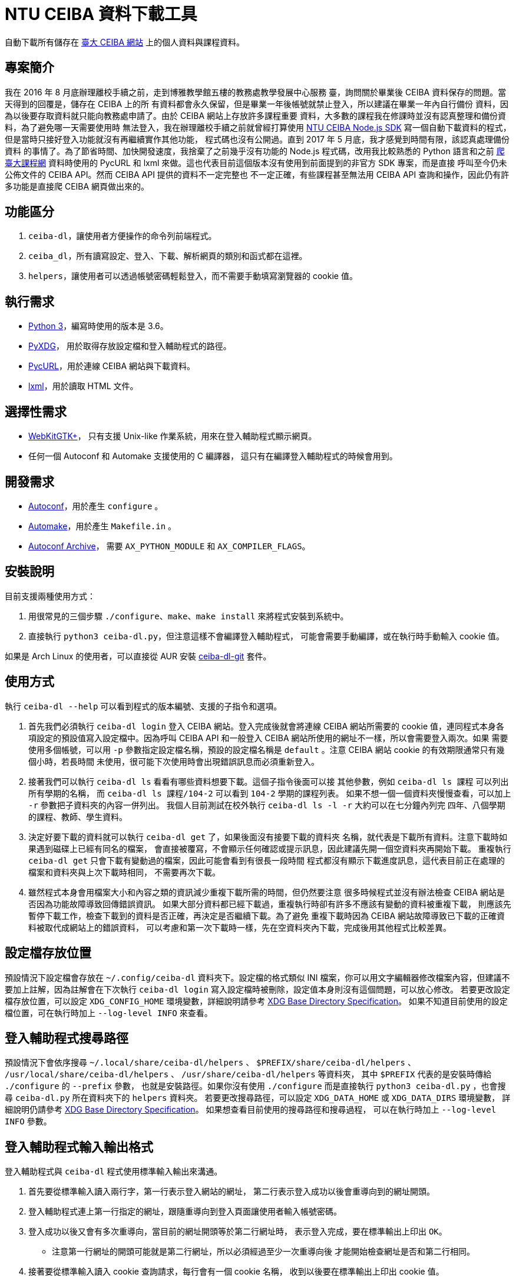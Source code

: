 = NTU CEIBA 資料下載工具

自動下載所有儲存在 https://ceiba.ntu.edu.tw/[臺大 CEIBA 網站]
上的個人資料與課程資料。


== 專案簡介
我在 2016 年 8 月底辦理離校手續之前，走到博雅教學館五樓的教務處教學發展中心服務
臺，詢問關於畢業後 CEIBA 資料保存的問題。當天得到的回覆是，儲存在 CEIBA 上的所
有資料都會永久保留，但是畢業一年後帳號就禁止登入，所以建議在畢業一年內自行備份
資料，因為以後要存取資料就只能向教務處申請了。由於 CEIBA 網站上存放許多課程重要
資料，大多數的課程我在修課時並沒有認真整理和備份資料，為了避免哪一天需要使用時
無法登入，我在辦理離校手續之前就曾經打算使用
https://github.com/shouko/node-ceiba-sdk[NTU CEIBA Node.js SDK]
寫一個自動下載資料的程式，但是當時只接好登入功能就沒有再繼續實作其他功能，
程式碼也沒有公開過。直到 2017 年 5 月底，我才感覺到時間有限，該認真處理備份資料
的事情了。為了節省時間、加快開發速度，我捨棄了之前幾乎沒有功能的 Node.js
程式碼，改用我比較熟悉的 Python 語言和之前
https://github.com/ntu-infoplat/nolcrawler[爬臺大課程網] 資料時使用的 PycURL 和
lxml 來做。這也代表目前這個版本沒有使用到前面提到的非官方 SDK 專案，而是直接
呼叫至今仍未公佈文件的 CEIBA API。然而 CEIBA API 提供的資料不一定完整也
不一定正確，有些課程甚至無法用 CEIBA API 查詢和操作，因此仍有許多功能是直接爬
CEIBA 網頁做出來的。


== 功能區分
. `ceiba-dl`，讓使用者方便操作的命令列前端程式。
. `ceiba_dl`，所有讀寫設定、登入、下載、解析網頁的類別和函式都在這裡。
. `helpers`，讓使用者可以透過帳號密碼輕鬆登入，而不需要手動填寫瀏覽器的 cookie 值。


== 執行需求
- https://www.python.org/[Python 3]，編寫時使用的版本是 3.6。
- https://freedesktop.org/wiki/Software/pyxdg/[PyXDG]，
  用於取得存放設定檔和登入輔助程式的路徑。
- http://pycurl.io/[PycURL]，用於連線 CEIBA 網站與下載資料。
- http://lxml.de/[lxml]，用於讀取 HTML 文件。


== 選擇性需求
- https://webkitgtk.org/[WebKitGTK+]，
  只有支援 Unix-like 作業系統，用來在登入輔助程式顯示網頁。
- 任何一個 Autoconf 和 Automake 支援使用的 C 編譯器，
  這只有在編譯登入輔助程式的時候會用到。


== 開發需求
- https://www.gnu.org/software/autoconf/[Autoconf]，用於產生 `configure` 。
- https://www.gnu.org/software/automake/[Automake]，用於產生 `Makefile.in` 。
- https://www.gnu.org/software/autoconf-archive/[Autoconf Archive]，
  需要 `AX_PYTHON_MODULE` 和 `AX_COMPILER_FLAGS`。


== 安裝說明
目前支援兩種使用方式：

. 用很常見的三個步驟 `./configure`、`make`、`make install` 來將程式安裝到系統中。
. 直接執行 `python3 ceiba-dl.py`，但注意這樣不會編譯登入輔助程式，
  可能會需要手動編譯，或在執行時手動輸入 cookie 值。

如果是 Arch Linux 的使用者，可以直接從 AUR 安裝
https://aur.archlinux.org/packages/ceiba-dl-git/[ceiba-dl-git] 套件。


== 使用方式
執行 `ceiba-dl --help` 可以看到程式的版本編號、支援的子指令和選項。

. 首先我們必須執行 `ceiba-dl login` 登入 CEIBA 網站。登入完成後就會將連線 CEIBA
  網站所需要的 cookie 值，連同程式本身各項設定的預設值寫入設定檔中。因為呼叫
  CEIBA API 和一般登入 CEIBA 網站所使用的網址不一樣，所以會需要登入兩次。如果
  需要使用多個帳號，可以用 `-p` 參數指定設定檔名稱，預設的設定檔名稱是
  `default` 。注意 CEIBA 網站 cookie 的有效期限通常只有幾個小時，若長時間
  未使用，很可能下次使用時會出現錯誤訊息而必須重新登入。

. 接著我們可以執行 `ceiba-dl ls` 看看有哪些資料想要下載。這個子指令後面可以接
  其他參數，例如 `ceiba-dl ls 課程` 可以列出所有學期的名稱，
  而 `ceiba-dl ls 課程/104-2` 可以看到 `104-2` 學期的課程列表。
  如果不想一個一個資料夾慢慢查看，可以加上 `-r` 參數把子資料夾的內容一併列出。
  我個人目前測試在校外執行 `ceiba-dl ls -l -r` 大約可以在七分鐘內列完
  四年、八個學期的課程、教師、學生資料。

. 決定好要下載的資料就可以執行 `ceiba-dl get` 了，如果後面沒有接要下載的資料夾
  名稱，就代表是下載所有資料。注意下載時如果遇到磁碟上已經有同名的檔案，
  會直接被覆寫，不會顯示任何確認或提示訊息，因此建議先開一個空資料夾再開始下載。
  重複執行 `ceiba-dl get` 只會下載有變動過的檔案，因此可能會看到有很長一段時間
  程式都沒有顯示下載進度訊息，這代表目前正在處理的檔案和資料夾與上次下載時相同，
  不需要再次下載。

. 雖然程式本身會用檔案大小和內容之類的資訊減少重複下載所需的時間，但仍然要注意
  很多時候程式並沒有辦法檢查 CEIBA 網站是否因為功能故障導致回傳錯誤資訊。
  如果大部分資料都已經下載過，重複執行時卻有許多不應該有變動的資料被重複下載，
  則應該先暫停下載工作，檢查下載到的資料是否正確，再決定是否繼續下載。為了避免
  重複下載時因為 CEIBA 網站故障導致已下載的正確資料被取代成網站上的錯誤資料，
  可以考慮和第一次下載時一樣，先在空資料夾內下載，完成後用其他程式比較差異。


== 設定檔存放位置
預設情況下設定檔會存放在 `~/.config/ceiba-dl` 資料夾下。設定檔的格式類似 INI
檔案，你可以用文字編輯器修改檔案內容，但建議不要加上註解，因為註解會在下次執行
`ceiba-dl login` 寫入設定檔時被刪除，設定值本身則沒有這個問題，可以放心修改。
若要更改設定檔存放位置，可以設定 `XDG_CONFIG_HOME` 環境變數，詳細說明請參考
https://standards.freedesktop.org/basedir-spec/basedir-spec-latest.html[
XDG Base Directory Specification]。
如果不知道目前使用的設定檔位置，可在執行時加上 `--log-level INFO` 來查看。


== 登入輔助程式搜尋路徑
預設情況下會依序搜尋
`~/.local/share/ceiba-dl/helpers` 、 `$PREFIX/share/ceiba-dl/helpers` 、
`/usr/local/share/ceiba-dl/helpers` 、 `/usr/share/ceiba-dl/helpers` 等資料夾，
其中 `$PREFIX` 代表的是安裝時傳給 `./configure` 的 `--prefix` 參數，
也就是安裝路徑。如果你沒有使用 `./configure` 而是直接執行
`python3 ceiba-dl.py` ，也會搜尋 `ceiba-dl.py` 所在資料夾下的 `helpers` 資料夾。
若要更改搜尋路徑，可以設定 `XDG_DATA_HOME` 或 `XDG_DATA_DIRS` 環境變數，
詳細說明仍請參考
https://standards.freedesktop.org/basedir-spec/basedir-spec-latest.html[
XDG Base Directory Specification]。
如果想查看目前使用的搜尋路徑和搜尋過程，
可以在執行時加上 `--log-level INFO` 參數。


== 登入輔助程式輸入輸出格式
登入輔助程式與 `ceiba-dl` 程式使用標準輸入輸出來溝通。

. 首先要從標準輸入讀入兩行字，第一行表示登入網站的網址，
  第二行表示登入成功以後會重導向到的網址開頭。
. 登入輔助程式連上第一行指定的網址，跟隨重導向到登入頁面讓使用者輸入帳號密碼。
. 登入成功以後又會有多次重導向，當目前的網址開頭等於第二行網址時，
  表示登入完成，要在標準輸出上印出 `OK`。
 * 注意第一行網址的開頭可能就是第二行網址，所以必須經過至少一次重導向後
   才能開始檢查網址是否和第二行相同。
. 接著要從標準輸入讀入 cookie 查詢請求，每行會有一個 cookie 名稱，
  收到以後要在標準輸出上印出 cookie 值。
 * 一行輸入對應一行輸出，如果找不到要求的 cookie 就印空白行。
. 讀到空白行或檔案結尾 (EOF) 表示工作完成，結束登入輔助程式。


== ceiba_dl 函式庫操作範例
[source,python]
---------------------------------------------------------------------------
>>> import ceiba_dl, ceiba_dl.config, ceiba_dl.vfs
>>> config = ceiba_dl.config.Config()
>>> config.load()
True
>>> request = ceiba_dl.Request(config.api_cookies, config.web_cookies)
>>> vfs = ceiba_dl.vfs.VFS(request, config.strings, config.edit)
>>> current_semester_link = vfs.open('課程/目前')
>>> vfs.is_regular(current_semester_link)
False
>>> vfs.is_directory(current_semester_link)
False
>>> vfs.is_internal_link(current_semester_link)
True
>>> current_semester_link.read_link()
'104-2'
---------------------------------------------------------------------------


== CEIBA API 簡易操作說明
. 首先要使用 CEIBA API 專用的網址登入：
  https://ceiba.ntu.edu.tw/course/f03067/app/info_web.php?api_version=2 。
. 登入成功後會被重導向至一個不明的網址： app://index 。
. 接著只要在傳送 HTTP 請求時有包含剛才取得的 cookie 就能使用 CEIBA API 了。
. CEIBA API Endpoint：
  https://ceiba.ntu.edu.tw/course/f03067/app/login.php?api=1 。


== CEIBA API 參考文件
所有參數都是透過網址的 query string 來傳送，其中 `mode` 參數表示要使用的功能，
其他參數則要依照各功能使用方式填寫。

- `mode=semester`，用來查詢學號、可用的學期名稱，還有該學期修習的課程。
 * `semester` 參數表示要查詢的學期名稱，省略則使用 CEIBA 預設的學期。
- `mode=course`，用來查詢與指定課程相關的資訊。
 * `semester` 參數表示課程所在的學期別，必填。
 * `course_sn` 參數表示課程在 CEIBA 的代號，必填。
 * `class_no` 參數表示課程班次，必填，即使是空字串也是要填。
- `mode=read_board`，列出課程討論看板清單。
 * `semester` 參數表示課程所在的學期別，必填。
 * `course_sn` 參數表示課程在 CEIBA 的代號，必填。
 * `board` 參數固定為 0。
- `mode=read_board_post`，下載指定討論看板中的所有文章。
 * `semester` 參數表示課程所在的學期別，必填。
 * `course_sn` 參數表示課程在 CEIBA 的代號，必填。
 * `board` 參數表示看板序號，可用 `mode=read_board` 取得，必填。

除了 `mode=semester` 以外，其他的功能都要求操作的課程所在學期別要和最近一次呼叫
`mode=semester` 時選擇的學期別相同。如果沒有遵守這個規則，很可能拿到空白回應、
錯誤資料，或是缺少部份項目的資料。我並不知道為什麼 CEIBA API 在設計時會有這種
限制，這讓 CEIBA 下載工具不容易平行化，而且還需要送出多餘的 `mode=semester`
來確保目前選定的學期別正確。CEIBA 網頁同樣有類似的限制，只是從選定學期變成
選定課程而已。

CEIBA API 並不只有這幾個，這裡只列出我在 `ceiba-dl` 中有使用到的。目前 CEIBA API
並沒有官方文件，如果想知道更多操作方法，可以用 Android 手機到 Google Play 安裝
官方應用程式，再從手機中取出 APK 檔案。目前官方應用程式是用 HTML 和 JavaScript
寫成，可以直接從 APK 檔案中取得原始碼，程式碼沒有被混亂過。


== 問答集

=== 這是什麼
這是個把 CEIBA 上的資料轉換成機器和人類都容易讀取的格式，並用檔案系統的形式
呈現的程式。最初的想法是接上 FUSE 成為一個能正常在作業系統中操作的檔案系統，
讓使用者能直接利用現有的備份工具來備份資料。可惜因為太晚開始實作，我已經沒有
時間做掛載功能了。程式內部依然有一棵樹串起所有的資料，但只能透過
`ceiba-dl ls` 和 `ceiba-dl get` 之類的指令來存取。

=== 這不是什麼
這不是 CEIBA 作業上傳工具、討論看板發文工具、刷資源分享點閱數工具，也不是
https://ntu-infoplat.github.io/[InfoPlat] 網頁上的「CEIBA 雲端大硬碟」。
這個程式提供的所有功能對 CEIBA 上的資料都是唯讀的，只能下載不能上傳。
刷點閱數是確實發生的事情，但這並不是故意的：因為要下載資源分享頁的資料就必須
點進去查看完整資料，這樣的操作就已經改變點閱數了。它確實可以用來做投影片下載
功能，但仍然需要使用者自己想辦法維持登入 cookie 有效並設定排程自動下載。

=== 這個程式會將資料快取到檔案嗎？
不會，每次執行都是重新向 CEIBA 下載資料。所有資料都只會快取在記憶體中，
程式結束就自動消失。如果網路狀況穩定，每次執行相同的 `ceiba-dl ls`
指令花費的時間應該會差不多。

=== 如何查看送出了哪些 HTTP 請求？
執行 `ceiba-dl` 時加上 `--log-level DEBUG` 就會全部顯示了。

=== 為什麼一直在送重複的 HTTP 請求？
原因就如同「CEIBA API 參考文件」一節所說，很多操作都必須依照一定的先後順序才能
拿到正確的資料。但問題是，當初設計 `ceiba-dl` 時是想要提供一個可以隨機存取的檔
案系統，考慮到使用者會用各種不同的順序存取資料，所以很多地方都加上了非必要的
CEIBA API 或 CEIBA 網頁請求以確保之後真正用來下載資料的請求可以成功。我知道很多
HTTP 請求都還是可以透過記錄上一次使用過的參數來避免，但是目前 `ceiba_dl.Request`
沒有辨識特殊網址並記錄的功能，而我也覺得在沒有請求數量限制的情況下，這並不是個
必須立即解決的問題。

=== 可以同時執行兩個 `ceiba-dl` 嗎？
只有在兩個 `ceiba-dl` 使用不同的 cookie 登入時才可以。這也代表著你必須先用 `-p`
指定不同的設定檔名稱，執行兩次 `ceiba-dl -p <設定檔名稱> login` 取得兩組不同的
cookie 以後，才能同時執行兩個 `ceiba-dl` 。執行時也要記得使用 `-p` 指定不同的
設定檔。 會有這樣的限制同樣是因為「CEIBA API 參考文件」一節所提到的問題，若兩個
`ceiba-dl` 使用同一組 cookie，很可能因為兩個 `ceiba-dl` 正在下載的資料屬於不同
學期或不同課程，而導致下載失敗或資料內容錯誤。

=== 伺服器回傳非 JSON 格式資料
這通常表示目前使用的 cookie 已經失效了，必須執行 `ceiba-dl login` 再次登入才能
繼續使用。如果你有使用 `ceiba-dl api` 指令手動操作 CEIBA API，也有可能是因為在
使用 `mode=course` 之前沒有先使用對應的 `mode=semester` 所造成。

=== 伺服器回傳 HTTP 狀態 302 (Found)
這通常也是表示 cookie 失效，嘗試存取網頁時因為沒有登入，而被重導向到登入頁面，
必須用 `ceiba-dl login` 重新登入才能繼續操作。我知道 302 Found 在大多數地方
都不會被當成錯誤訊息，但因為正常情況下所有 `ceiba-dl` 送出的 HTTP 請求都不會
遇到重導向，所以只要不是 200 OK 就會回報成錯誤。

=== 出現 `AssetionError` 了
這通常代表你找到 `ceiba-dl` 的 bug 了！為了節省在開發過程中人工測試的時間，我在
程式裡的很多地方加上 `assert` 來確保下載到的資料和我預期的相符。例如必要的欄位
都存在、頁面中確實包含我想找的表格、表格標題正確之類的。我知道這對使用者來說
可能造成不方便，但這是我在開發過程中很重要的找 bug 方法，如果你遇到了，建議
可以加上 `--log-level DEBUG` 找出造成問題的課程資料，再回報給我或是自己寫
patch 修正它。

=== 為什麼每個 JSON 檔案都是包含兩個項目的陣列？
這是為了讓使用者可以比較容易知道每個欄位的資料是從哪裡來的。第一項是真正的資料，
第二項則是表示資料來源。如果是從 CEIBA API 取得的資料，資料來源會填上對應
CEIBA API 的欄位名稱；如果是從 CEIBA 網頁爬下來的，資料來源會填上網頁的網址。

=== 有些課程沒有顯示
目前已知有些課程，像是 101-1 學期的「網路與系統管理訓練」，無法透過 CEIBA API
查詢到，也無法使用 CEIBA API 取得課程資訊。由於在我的帳號中就只有這一門課
有這樣的狀況，我也沒猜出發生問題的原因，目前只能由使用者自行 workaround。
如果想要下載這類無法顯示的課程資料，必須先手動找出課程的 CEIBA 代號，
通常可以從網址中的 `csn` 參數找到。
接著再手動修改設定檔 `edit` 區段中 `add_courses` 項目的值：
[source,ini]
---------------------------------------------------------------------------
[edit]
add_courses = [('101-1', 'ce1293'), ('102-1', '38c9db')]
---------------------------------------------------------------------------
由於手動加入的課程會在第一次操作 `ceiba-dl` 內部的虛擬檔案系統的時候被加進去，
所以即使是原本不需要連上 CEIBA 就可以使用的 `ceiba-dl ls -l /`，現在也會因為需要
先處理手動加入的課程而必須連網，使得許多較簡單的操作處理時間變長。而且因為有些
類型的資料，例如公佈欄、課程內容、討論看板，只有實作利用 CEIBA API 下載，沒有
爬網頁版本，因此手動加入的課程可能會有部份資料沒有辦法下載。

=== 手動加入的課程被放在錯誤的資料夾
如果確認過設定檔填寫的學期別沒有錯誤，卻仍然看到這個警告訊息，通常你在表示同時間
執行了兩個共用同一組 cookie 值的 `ceiba-dl`。同時執行多個 `ceiba-dl` 的時候
一定要用不同的 cookie 值才不會發生互相干擾的狀況。

=== 有些檔案無法下載
目前已知有些在 CEIBA 上有連結的檔案可能因為檔案遺失或權限設定錯誤而無法下載。
如果在手動使用瀏覽器連上 CEIBA 網站下載檔案時依然出現 404 Not Found 或
403 Forbidden 之類無法下載的訊息，則可以手動修改設定檔，在 `edit` 區段中加入
`delete_files` 項目以避免在下載時因為少數檔案無法下載使 `ceiba-dl` 提前結束。
[source,ini]
---------------------------------------------------------------------------
[edit]
delete_files = [
  '/課程/101-2/<課程名稱>/討論看板/<看板名稱>/<討論串名稱>/檔案/00867058 101_2校外教學.rar',
  '/學生/<學號>/<學號>_<照片檔名>.jpg']
---------------------------------------------------------------------------

=== 有些檔案總是重複下載
這可能有兩種原因：

. 比較常見的一種是，因為「資源分享」功能的點閱數在每次下載時都會不一樣，
  造成檔案大小或內容不相同而重複下載。
. 另一種則是下載作業檔案時，可能因為當時上傳的檔案已經遺失，所以雖然 CEIBA
  回傳 200 OK，但下載到的只是一個純文字檔，裡面寫著不太有用的錯誤訊息，
  告知使用者檔案讀取失敗。

=== 「教師」資料夾是空的
CEIBA 網站不會提供所有教師的帳號列表，因此「教師」資料夾的內容是在存取「課程」
資料夾的過程中，根據教師資訊欄位填出來的。這也是為什麼執行 `ceiba-dl ls` 時，
「教師」資料夾永遠排在「課程」資料夾之後，因為如果沒有使用過「課程」資料夾，
「教師」資料夾就一定是空白的。不過因為 CEIBA 並沒有限制只能下載和自己課程相關的
教師資料，所以即使 `ceiba-dl ls -l -r 課程 教師` 沒有顯示你想下載的教師的帳號，
也可以自己手動用 `ceiba-dl get /教師/<帳號>` 來下載。

=== 「學生」資料夾是空的
CEIBA 網站不會提供所有學生的帳號列表，因此「學生」資料夾的內容也是在存取「課程」
資料夾的過程中，由助教資訊、修課學生、討論看板、作業評語、作業觀摩、資源分享等
功能填出來的。只要沒有存取過「課程」資料夾，「學生」資料夾就一定是空白的。和
「教師」資料夾不同的是，學生資料只能在有開放查詢修課學生名單的課程中查到。只有
在已經存取過有開放查詢修課學生名單的「修課學生」資料夾以後，「學生」資料夾才會
有內容。如果想要下載不在修課學生名單中的學生資料，可以使用
`ceiba-dl get /課程/<學期>/<課程>/修課學生 /學生/<學號>` 。
其中 <課程> 表示有開放查詢修課學生名單的課程名稱。注意並非所有在 `ceiba-dl`
中顯示有「修課學生」資料夾的課程都有開放查詢修課學生名單。
